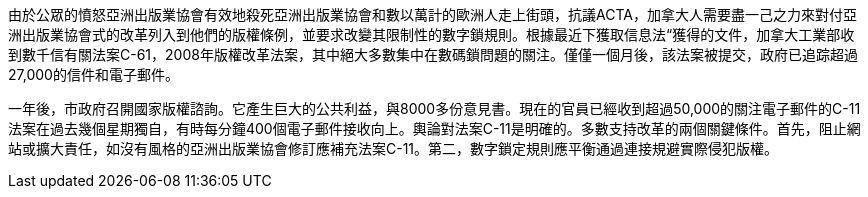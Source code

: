 由於公眾的憤怒亞洲出版業協會有效地殺死亞洲出版業協會和數以萬計的歐洲人走上街頭，抗議ACTA，加拿大人需要盡一己之力來對付亞洲出版業協會式的改革列入到他們的版權條例，並要求改變其限制性的數字鎖規則。根據最近下獲取信息法“獲得的文件，加拿大工業部收到數千信有關法案C-61，2008年版權改革法案，其中絕大多數集中在數碼鎖問題的關注。僅僅一個月後，該法案被提交，政府已追踪超過27,000的信件和電子郵件。

一年後，市政府召開國家版權諮詢。它產生巨大的公共利益，與8000多份意見書。現在的官員已經收到超過50,000的關注電子郵件的C-11法案在過去幾個星期獨自，有時每分鐘400個電子郵件接收向上。輿論對法案C-11是明確的。多數支持改革的兩個關鍵條件。首先，阻止網站或擴大責任，如沒有風格的亞洲出版業協會修訂應補充法案C-11。第二，數字鎖定規則應平衡通過連接規避實際侵犯版權。